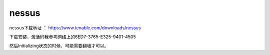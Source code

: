nessus
#############


nessus下载地址 ： https://www.tenable.com/downloads/nessus


下载安装，激活码我参考网络上的6ED7-3765-E325-9401-4505




然后Initializing状态的时候，可能需要翻墙才可以。